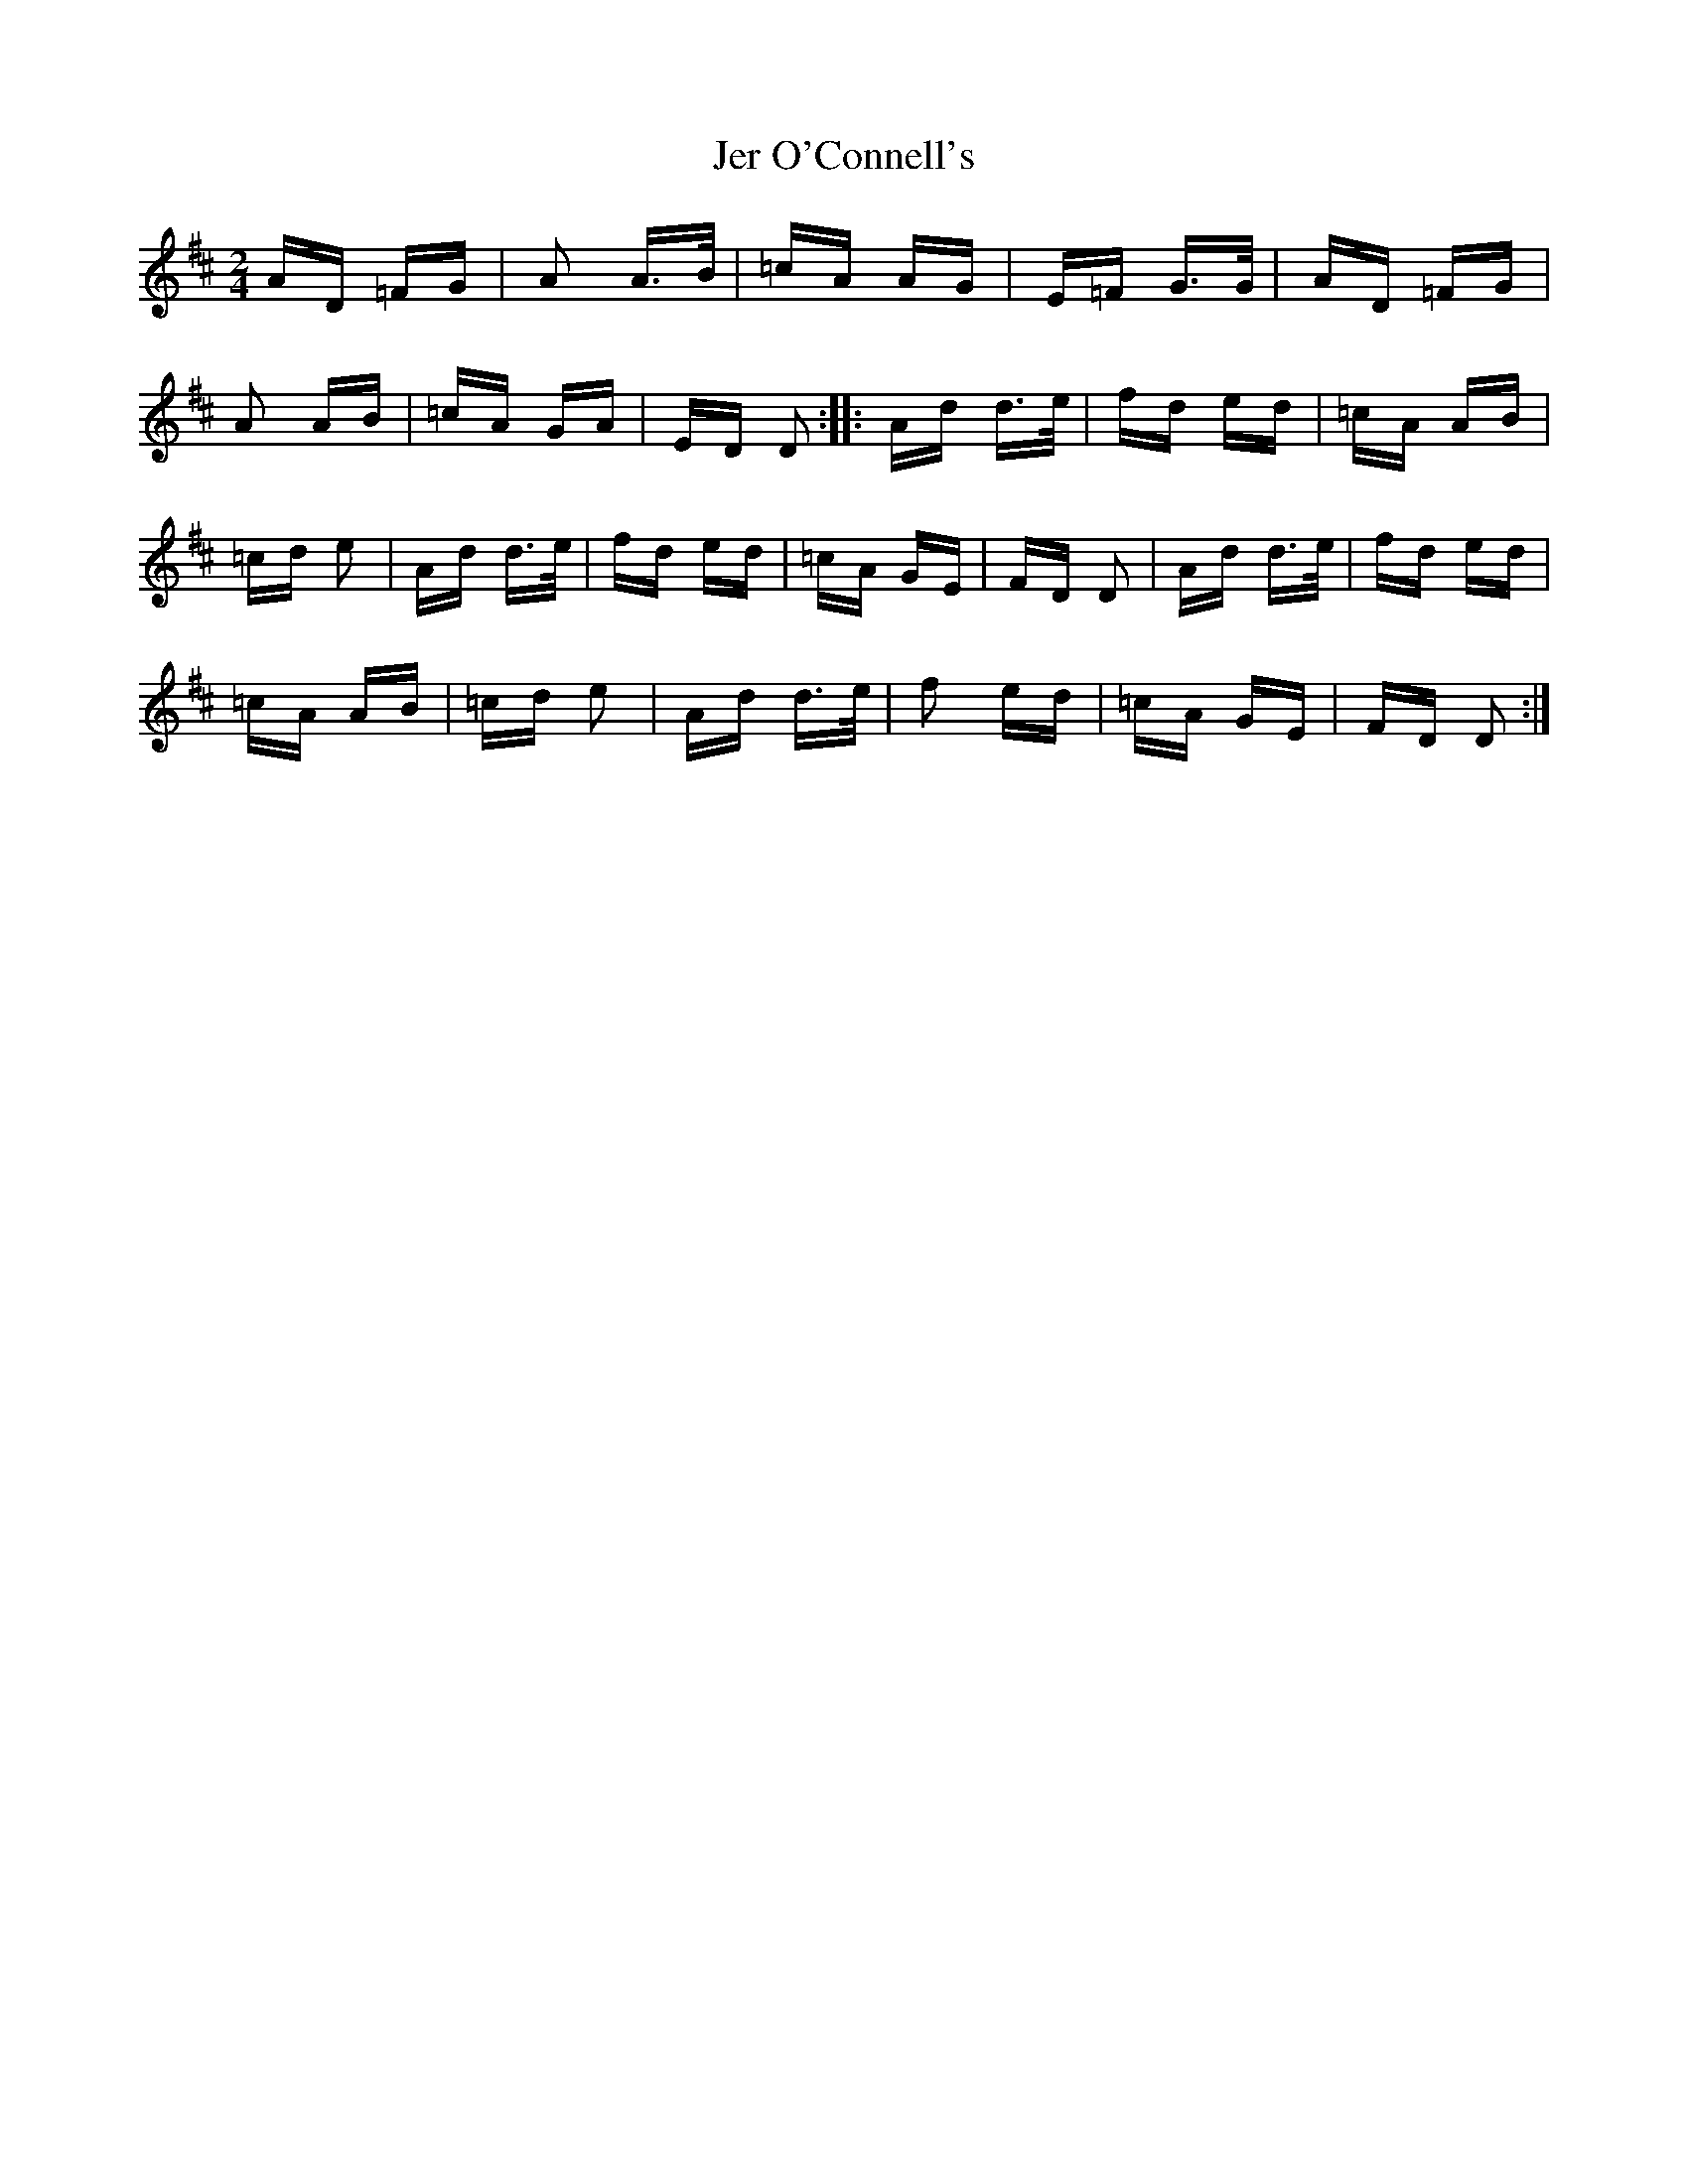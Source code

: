 X: 19797
T: Jer O'Connell's
R: polka
M: 2/4
K: Dmajor
AD =FG|A2 A>B|=cA AG|E=F G>G|AD =FG|
A2 AB|=cA GA|ED D2:|:Ad d>e|fd ed|=cA AB|
=cd e2|Ad d>e|fd ed|=cA GE|FD D2|Ad d>e|fd ed|
=cA AB|=cd e2|Ad d>e|f2 ed|=cA GE|FD D2:|

